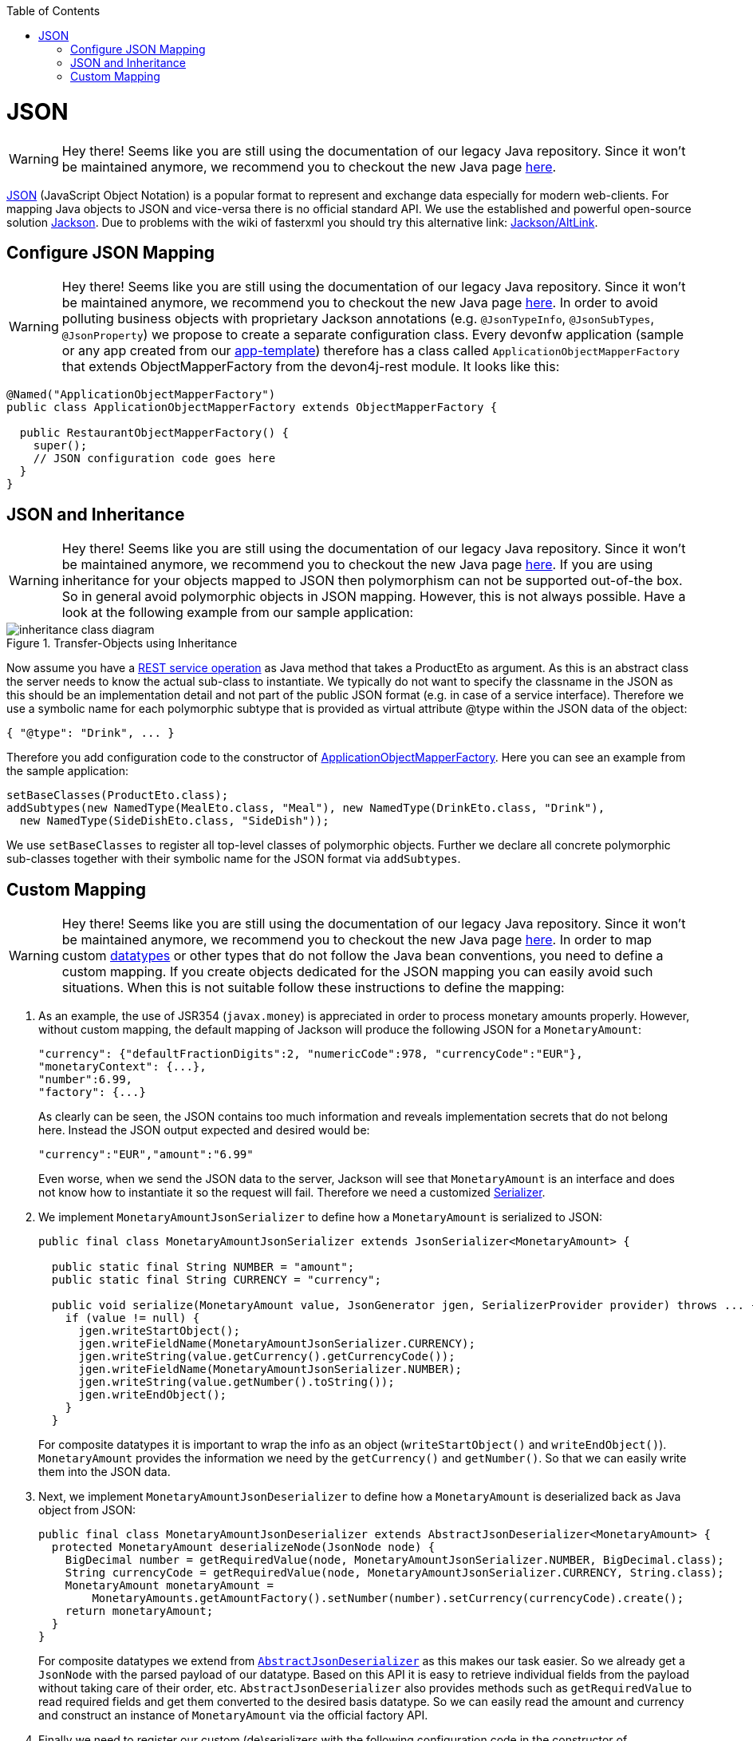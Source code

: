 :toc: macro
toc::[]

= JSON

WARNING: Hey there! Seems like you are still using the documentation of our legacy Java repository. Since it won't be maintained anymore, we recommend you to checkout the new Java page https://devonfw.com/docs/java/current/[here].

http://en.wikipedia.org/wiki/JSON[JSON] (JavaScript Object Notation) is a popular format to represent and exchange data especially for modern web-clients. For mapping Java objects to JSON and vice-versa there is no official standard API. We use the established and powerful open-source solution http://wiki.fasterxml.com/JacksonHome[Jackson].
Due to problems with the wiki of fasterxml you should try this alternative link: https://github.com/FasterXML/jackson#jackson-project-home-github[Jackson/AltLink].

== Configure JSON Mapping

WARNING: Hey there! Seems like you are still using the documentation of our legacy Java repository. Since it won't be maintained anymore, we recommend you to checkout the new Java page https://devonfw.com/docs/java/current/[here].
In order to avoid polluting business objects with proprietary Jackson annotations (e.g. `@JsonTypeInfo`, `@JsonSubTypes`, `@JsonProperty`) we propose to create a separate configuration class. Every devonfw application (sample or any app created from our link:tutorial-newapp.asciidoc[app-template]) therefore has a class called `ApplicationObjectMapperFactory` that extends +ObjectMapperFactory+ from the +devon4j-rest+ module. It looks like this:

[source,java]
--------
@Named("ApplicationObjectMapperFactory")
public class ApplicationObjectMapperFactory extends ObjectMapperFactory {
 
  public RestaurantObjectMapperFactory() {
    super();
    // JSON configuration code goes here
  }
}
--------

== JSON and Inheritance

WARNING: Hey there! Seems like you are still using the documentation of our legacy Java repository. Since it won't be maintained anymore, we recommend you to checkout the new Java page https://devonfw.com/docs/java/current/[here].
If you are using inheritance for your objects mapped to JSON then polymorphism can not be supported out-of-the box. So in general avoid polymorphic objects in JSON mapping. However, this is not always possible.
Have a look at the following example from our sample application:
[[img-rest-inheritance]]
.Transfer-Objects using Inheritance
image::images/REST-Inheritance.png["inheritance class diagram",scaledwidth="80%",align="center"] 

Now assume you have a link:guide-service-layer.asciidoc#rest[REST service operation] as Java method that takes a +ProductEto+ as argument. As this is an abstract class the server needs to know the actual sub-class to instantiate.
We typically do not want to specify the classname in the JSON as this should be an implementation detail and not part of the public JSON format (e.g. in case of a service interface). Therefore we use a symbolic name for each polymorphic subtype that is provided as virtual attribute +@type+ within the JSON data of the object:
[source,json]
--------
{ "@type": "Drink", ... }
--------

Therefore you add configuration code to the constructor of xref:configure-json-mapping[ApplicationObjectMapperFactory]. Here you can see an example from the sample application:

[source,java]
--------
setBaseClasses(ProductEto.class);
addSubtypes(new NamedType(MealEto.class, "Meal"), new NamedType(DrinkEto.class, "Drink"), 
  new NamedType(SideDishEto.class, "SideDish"));
--------

We use `setBaseClasses` to register all top-level classes of polymorphic objects. Further we declare all concrete polymorphic sub-classes together with their symbolic name for the JSON format via `addSubtypes`.

== Custom Mapping

WARNING: Hey there! Seems like you are still using the documentation of our legacy Java repository. Since it won't be maintained anymore, we recommend you to checkout the new Java page https://devonfw.com/docs/java/current/[here].
In order to map custom link:guide-datatype.asciidoc[datatypes] or other types that do not follow the Java bean conventions, you need to define a custom mapping. If you create objects dedicated for the JSON mapping you can easily avoid such situations. When this is not suitable follow these instructions to define the mapping:

. As an example, the use of JSR354 (`javax.money`) is appreciated in order to process monetary amounts properly. However, without custom mapping, the default mapping of Jackson will produce the following JSON for a `MonetaryAmount`:
+
[source,json]
------
"currency": {"defaultFractionDigits":2, "numericCode":978, "currencyCode":"EUR"},
"monetaryContext": {...},
"number":6.99,
"factory": {...}
------
+
As clearly can be seen, the JSON contains too much information and reveals implementation secrets that do not belong here. Instead the JSON output expected and desired would be:
+
[source,json]
------
"currency":"EUR","amount":"6.99"
------
+
Even worse, when we send the JSON data to the server, Jackson will see that `MonetaryAmount` is an interface and does not know how to instantiate it so the request will fail.
Therefore we need a customized link:https://github.com/FasterXML/jackson-docs/wiki/JacksonHowToCustomSerializers[Serializer].

. We implement `MonetaryAmountJsonSerializer` to define how a `MonetaryAmount` is serialized to JSON:
+
[source,java]
------
public final class MonetaryAmountJsonSerializer extends JsonSerializer<MonetaryAmount> {
  
  public static final String NUMBER = "amount";
  public static final String CURRENCY = "currency";

  public void serialize(MonetaryAmount value, JsonGenerator jgen, SerializerProvider provider) throws ... {
    if (value != null) {
      jgen.writeStartObject();
      jgen.writeFieldName(MonetaryAmountJsonSerializer.CURRENCY);
      jgen.writeString(value.getCurrency().getCurrencyCode());
      jgen.writeFieldName(MonetaryAmountJsonSerializer.NUMBER);
      jgen.writeString(value.getNumber().toString());
      jgen.writeEndObject();
    }
  }
------  
+
For composite datatypes it is important to wrap the info as an object (`writeStartObject()` and `writeEndObject()`). `MonetaryAmount` provides the information we need by the `getCurrency()` and `getNumber()`. So that we can easily write them into the JSON data. 

. Next, we implement `MonetaryAmountJsonDeserializer` to define how a `MonetaryAmount` is deserialized back as Java object from JSON: 
+
[source,java]
------
public final class MonetaryAmountJsonDeserializer extends AbstractJsonDeserializer<MonetaryAmount> {
  protected MonetaryAmount deserializeNode(JsonNode node) {
    BigDecimal number = getRequiredValue(node, MonetaryAmountJsonSerializer.NUMBER, BigDecimal.class);
    String currencyCode = getRequiredValue(node, MonetaryAmountJsonSerializer.CURRENCY, String.class);
    MonetaryAmount monetaryAmount =
        MonetaryAmounts.getAmountFactory().setNumber(number).setCurrency(currencyCode).create();
    return monetaryAmount;
  }
}
------  
+
For composite datatypes we extend from https://github.com/devonfw/devon4j/blob/develop/modules/rest/src/main/java/com/devonfw/module/rest/service/impl/json/AbstractJsonDeserializer.java[`AbstractJsonDeserializer`] as this makes our task easier. So we already get a `JsonNode` with the parsed payload of our datatype. Based on this API it is easy to retrieve individual fields from the payload without taking care of their order, etc.
`AbstractJsonDeserializer` also provides methods such as `getRequiredValue` to read required fields and get them converted to the desired basis datatype. So we can easily read the amount and currency and construct an instance of `MonetaryAmount` via the official factory API.

. Finally we need to register our custom (de)serializers with the following configuration code in the constructor of xref:configure-json-mapping[ApplicationObjectMapperFactory]:+
[source,java]
--------
  SimpleModule module = getExtensionModule();
  module.addDeserializer(MonetaryAmount.class, new MonetaryAmountJsonDeserializer());
  module.addSerializer(MonetaryAmount.class, new MonetaryAmountJsonSerializer());
--------
Now we can read and write `MonetaryAmount` from and to JSON as expected.
